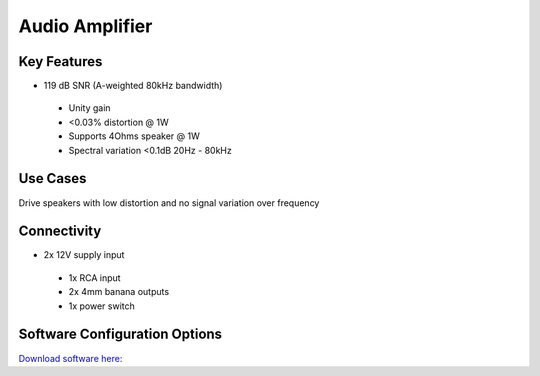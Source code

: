 .. _audioAmplifier:

*************************************************
Audio Amplifier
*************************************************

.. raw:: html

      <div class="row">
        <div class="col-lg-6 col-md-6 col-sm-12 col-xs-12 d-flex">
          <div class="card card-body border-light" >
            <div class="deviceDescription">Low distortion, high bandwidth audio amplifier for use in high fidelity applications to drive high quality sounds to speakers
            </div>
          </div>
        </div>

        <div class="col-lg-6 col-md-6 col-sm-12 col-xs-12 d-flex">
          <div class="card border-light" style = "text-align: center">
            <img class="card-img-top" src="../../_static/images/devices/audioAmplifier.png" alt = "Photo of device Audio Amplifier" style="margin: 0 auto; width: 75%">
            
            
          </div>
        </div>
      </div>

      <div class="deviceFeatures">

Key Features
******************************************
- 119 dB SNR (A-weighted 80kHz bandwidth)
 - Unity gain
 - <0.03% distortion @ 1W
 - Supports 4Ohms speaker @ 1W
 - Spectral variation <0.1dB 20Hz - 80kHz

Use Cases
******************************************
Drive speakers with low distortion and no signal variation over frequency

Connectivity
******************************************
- 2x 12V supply input
 - 1x RCA input
 - 2x 4mm banana outputs
 - 1x power switch

Software Configuration Options
******************************************
`Download software here: <SOFTWARELINK>`_



.. raw:: html

    </div>
